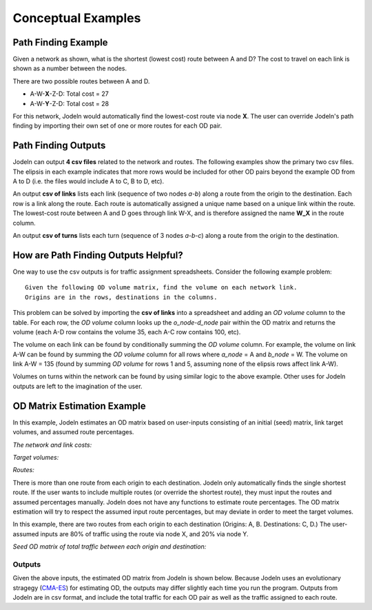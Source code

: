 
Conceptual Examples
====================

Path Finding Example
--------------------
Given a network as shown, what is the shortest (lowest cost) route between A and D?
The cost to travel on each link is shown as a number between the nodes.

.. image:: ../../tests/networks/net04/net04_example.png

There are two possible routes between A and D.

- A-W-**X**-Z-D: Total cost = 27
- A-W-**Y**-Z-D: Total cost = 28

For this network, Jodeln would automatically find the lowest-cost route via node **X**. 
The user can override Jodeln's path finding by importing their own set of one or more routes for each OD pair.

Path Finding Outputs
--------------------

Jodeln can output **4 csv files** related to the network and routes.
The following examples show the primary two csv files.
The elipsis in each example indicates that more rows would be included for other OD pairs beyond the example OD from A to D (i.e. the files would include A to C, B to D, etc).

An output **csv of links** lists each link (sequence of two nodes *a-b*) along a route from the origin to the destination.
Each row is a link along the route.
Each route is automatically assigned a unique name based on a unique link within the route.
The lowest-cost route between A and D goes through link W-X, and is therefore assigned the name **W_X** in the route column.

.. csv-table:: CSV of links (links along path A-D shown)
   :file: tables_conceptual_examples\example csv of links.csv

An output **csv of turns** lists each turn (sequence of 3 nodes *a-b-c*) along a route from the origin to the destination.

.. csv-table:: CSV of turns (turns along path A-D shown)
   :file: tables_conceptual_examples\example csv of turns.csv


How are Path Finding Outputs Helpful?
-------------------------------------

One way to use the csv outputs is for traffic assignment spreadsheets.
Consider the following example problem: ::

   Given the following OD volume matrix, find the volume on each network link.
   Origins are in the rows, destinations in the columns.

.. csv-table:: OD Volumes
   :file: tables_conceptual_examples\given od matrix.csv

This problem can be solved by importing the **csv of links** into a spreadsheet and adding an *OD volume* column to the table.
For each row, the *OD volume* column looks up the *o_node*-*d_node* pair within the OD matrix and returns the volume (each A-D row contains the volume 35, each A-C row contains 100, etc).

.. csv-table:: Volume Spreadsheet
   :file: tables_conceptual_examples\volume spreadsheet.csv

The volume on each link can be found by conditionally summing the *OD volume* column.
For example, the volume on link A-W can be found by summing the *OD volume* column for all rows where *a_node* = A and *b_node* = W.
The volume on link A-W = 135 (found by summing *OD volume* for rows 1 and 5, assuming none of the elipsis rows affect link A-W).

Volumes on turns within the network can be found by using similar logic to the above example.
Other uses for Jodeln outputs are left to the imagination of the user.


OD Matrix Estimation Example
----------------------------
In this example, Jodeln estimates an OD matrix based on user-inputs consisting of an initial (seed) matrix, link target volumes, and assumed route percentages.

*The network and link costs:*

.. image:: ../../tests/networks/net04/net04_link_costs.png

*Target volumes:*

.. image:: ../../tests/networks/net04/net04_target_volumes.png

*Routes:*

There is more than one route from each origin to each destination.
Jodeln only automatically finds the single shortest route.
If the user wants to include multiple routes (or override the shortest route), they must input the routes and assumed percentages manually.
Jodeln does not have any functions to estimate route percentages.
The OD matrix estimation will try to respect the assumed input route percentages, but may deviate in order to meet the target volumes.

In this example, there are two routes from each origin to each destination (Origins: A, B. Destinations: C, D.)
The user-assumed inputs are 80% of traffic using the route via node X, and 20% via node Y.

.. image:: ../../tests/networks/net04/net04_route_pct.png

*Seed OD matrix of total traffic between each origin and destination:*

.. csv-table:: Seed Matrix
   :file: tables_conceptual_examples\seed matrix.csv

Outputs
^^^^^^^

Given the above inputs, the estimated OD matrix from Jodeln is shown below.
Because Jodeln uses an evolutionary stragegy (`CMA-ES <https://en.wikipedia.org/wiki/CMA-ES>`__) for estimating OD, the outputs may differ slightly each time you run the program.
Outputs from Jodeln are in csv format, and include the total traffic for each OD pair as well as the traffic assigned to each route.

.. csv-table:: Estimated Matrix
   :file: tables_conceptual_examples\output matrix.csv
